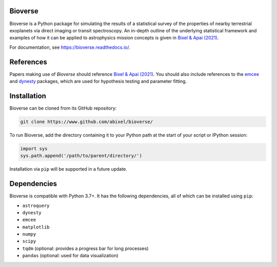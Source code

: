 Bioverse
********

Bioverse is a Python package for simulating the results of a statistical survey of the properties of nearby terrestrial exoplanets via direct imaging or transit spectroscopy. An in-depth outline of the underlying statistical framework and examples of how it can be applied to astrophysics mission concepts is given in `Bixel & Apai (2021) <https://ui.adsabs.harvard.edu/abs/2021AJ....161..228B/abstract>`_.

For documentation, see https://bioverse.readthedocs.io/.

References
**********
Papers making use of `Bioverse` should reference `Bixel & Apai (2021) <https://ui.adsabs.harvard.edu/abs/2021AJ....161..228B/abstract>`_. You should also include references to the `emcee <https://github.com/dfm/emcee>`_ and `dynesty <https://github.com/joshspeagle/dynesty>`_ packages, which are used for hypothesis testing and parameter fitting.

Installation
************

Bioverse can be cloned from its GitHub repository:

.. code-block:: bash

    git clone https://www.github.com/abixel/bioverse/

To run Bioverse, add the directory containing it to your Python path at the start of your script or IPython session:

.. code-block:: python

   import sys
   sys.path.append('/path/to/parent/directory/')

Installation via ``pip`` will be supported in a future update.

Dependencies
************
Bioverse is compatible with Python 3.7+. It has the following dependencies, all of which can be installed using ``pip``:

- ``astroquery``
- ``dynesty``
- ``emcee``
- ``matplotlib``
- ``numpy``
- ``scipy``
- ``tqdm`` (optional: provides a progress bar for long processes)
- ``pandas`` (optional: used for data visualization)
